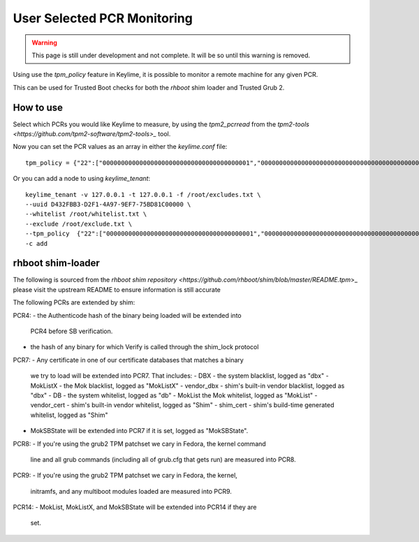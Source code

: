User Selected PCR Monitoring
============================

.. warning::
    This page is still under development and not complete. It will be so until
    this warning is removed.

Using use the `tpm_policy` feature in Keylime, it is possible to monitor a
remote machine for any given PCR.

This can be used for Trusted Boot checks for both the `rhboot` shim loader and
Trusted Grub 2.

How to use
----------

Select which PCRs you would like Keylime to measure, by using the `tpm2_pcrread` from the `tpm2-tools <https://github.com/tpm2-software/tpm2-tools>_`
tool.

Now you can set the PCR values as an array in either the `keylime.conf` file::

    tpm_policy = {"22":["0000000000000000000000000000000000000001","0000000000000000000000000000000000000000000000000000000000000001","000000000000000000000000000000000000000000000000000000000000000000000000000000000000000000000001","ffffffffffffffffffffffffffffffffffffffff","ffffffffffffffffffffffffffffffffffffffffffffffffffffffffffffffff","ffffffffffffffffffffffffffffffffffffffffffffffffffffffffffffffffffffffffffffffffffffffffffffffff"],"15":["0000000000000000000000000000000000000000","0000000000000000000000000000000000000000000000000000000000000000","000000000000000000000000000000000000000000000000000000000000000000000000000000000000000000000000"]}

Or you can add a node to using `keylime_tenant`::

    keylime_tenant -v 127.0.0.1 -t 127.0.0.1 -f /root/excludes.txt \
    --uuid D432FBB3-D2F1-4A97-9EF7-75BD81C00000 \
    --whitelist /root/whitelist.txt \
    --exclude /root/exclude.txt \
    --tpm_policy  {"22":["0000000000000000000000000000000000000001","0000000000000000000000000000000000000000000000000000000000000001","000000000000000000000000000000000000000000000000000000000000000000000000000000000000000000000001","ffffffffffffffffffffffffffffffffffffffff","ffffffffffffffffffffffffffffffffffffffffffffffffffffffffffffffff","ffffffffffffffffffffffffffffffffffffffffffffffffffffffffffffffffffffffffffffffffffffffffffffffff"],"15":["0000000000000000000000000000000000000000","0000000000000000000000000000000000000000000000000000000000000000","000000000000000000000000000000000000000000000000000000000000000000000000000000000000000000000000"]} \
    -c add

rhboot shim-loader
------------------

The following is sourced from the `rhboot shim repository <https://github.com/rhboot/shim/blob/master/README.tpm`>_
please visit the upstream README to ensure information is still accurate

The following PCRs are extended by shim:

PCR4:
- the Authenticode hash of the binary being loaded will be extended into
  PCR4 before SB verification.
- the hash of any binary for which Verify is called through the shim_lock
  protocol

PCR7:
- Any certificate in one of our certificate databases that matches a binary
  we try to load will be extended into PCR7.  That includes:
  - DBX - the system blacklist, logged as "dbx"
  - MokListX - the Mok blacklist, logged as "MokListX"
  - vendor_dbx - shim's built-in vendor blacklist, logged as "dbx"
  - DB - the system whitelist, logged as "db"
  - MokList the Mok whitelist, logged as "MokList"
  - vendor_cert - shim's built-in vendor whitelist, logged as "Shim"
  - shim_cert - shim's build-time generated whitelist, logged as "Shim"
- MokSBState will be extended into PCR7 if it is set, logged as
  "MokSBState".

PCR8:
- If you're using the grub2 TPM patchset we cary in Fedora, the kernel command
  line and all grub commands (including all of grub.cfg that gets run) are
  measured into PCR8.

PCR9:
- If you're using the grub2 TPM patchset we cary in Fedora, the kernel,
  initramfs, and any multiboot modules loaded are measured into PCR9.

PCR14:
- MokList, MokListX, and MokSBState will be extended into PCR14 if they are
  set.

